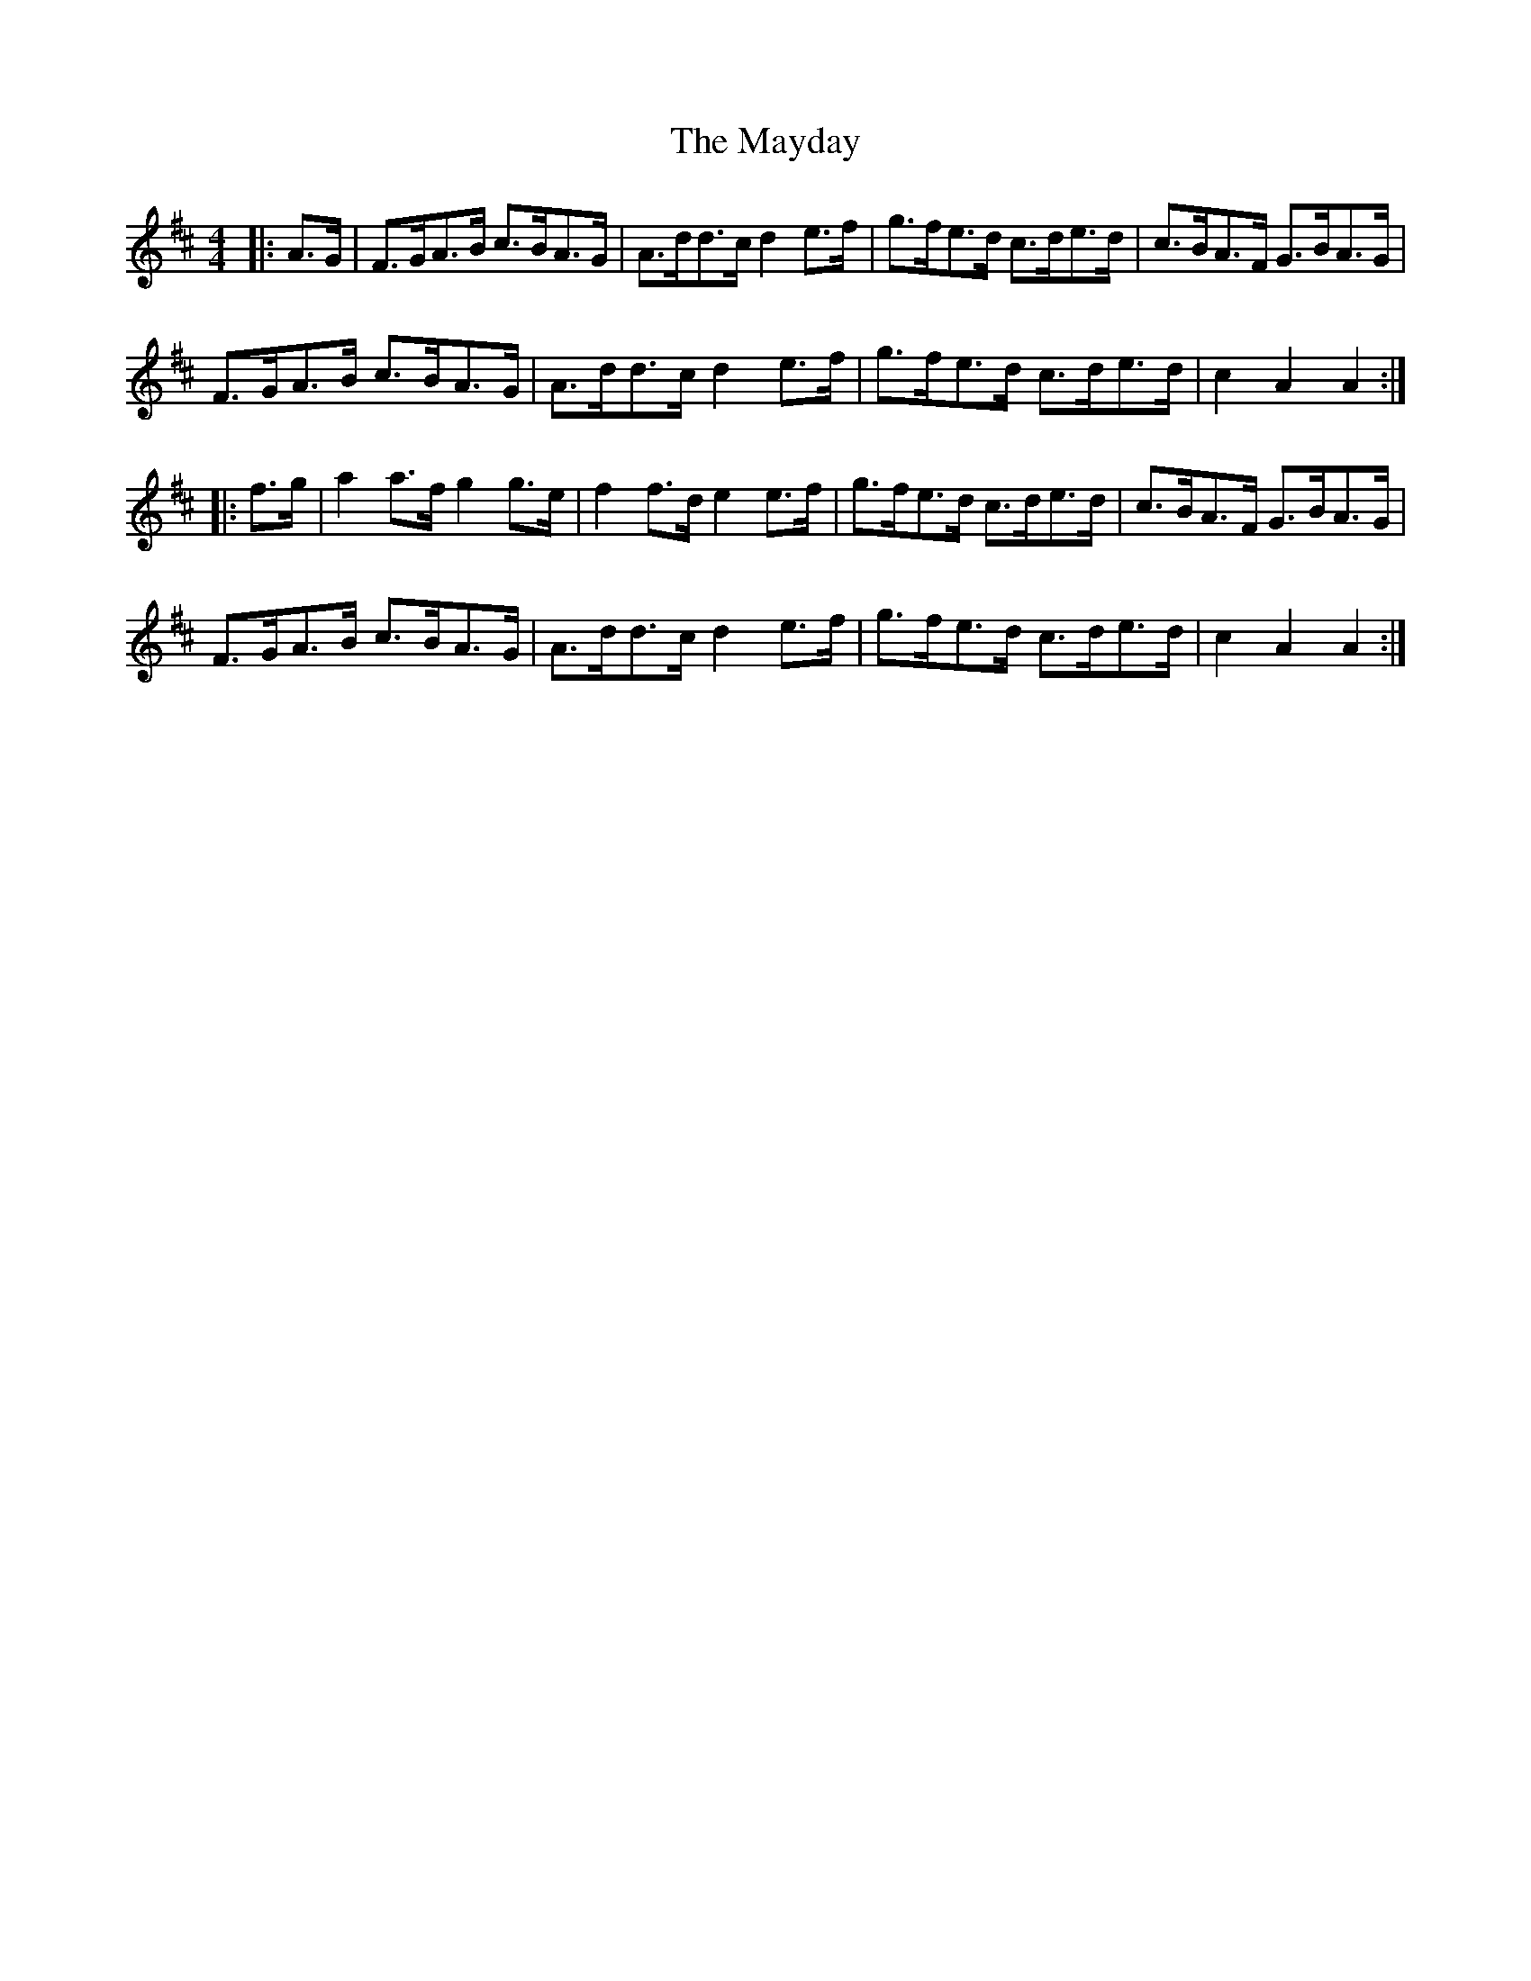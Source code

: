 X: 25984
T: Mayday, The
R: hornpipe
M: 4/4
K: Dmajor
|:A>G|F>GA>B c>BA>G|A>dd>c d2e>f|g>fe>d c>de>d|c>BA>F G>BA>G|
F>GA>B c>BA>G|A>dd>c d2e>f|g>fe>d c>de>d|c2A2 A2:|
|:f>g|a2a>f g2g>e|f2f>d e2e>f|g>fe>d c>de>d|c>BA>F G>BA>G|
F>GA>B c>BA>G|A>dd>c d2e>f|g>fe>d c>de>d|c2A2 A2:|

